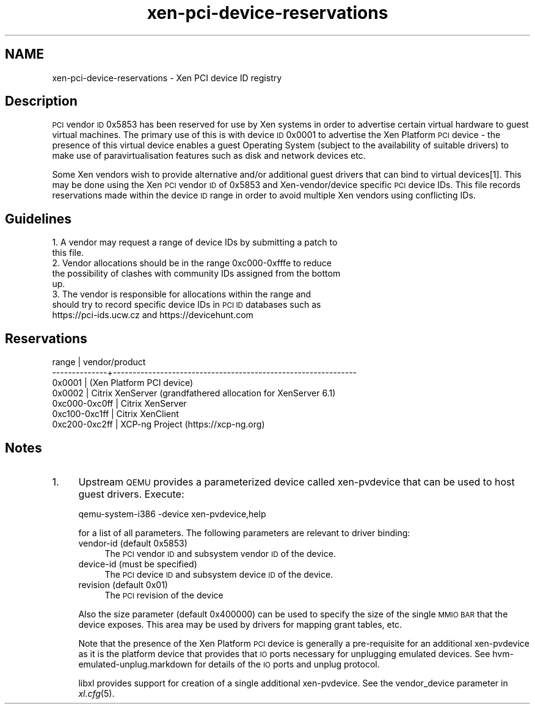 .\" Automatically generated by Pod::Man 2.27 (Pod::Simple 3.28)
.\"
.\" Standard preamble:
.\" ========================================================================
.de Sp \" Vertical space (when we can't use .PP)
.if t .sp .5v
.if n .sp
..
.de Vb \" Begin verbatim text
.ft CW
.nf
.ne \\$1
..
.de Ve \" End verbatim text
.ft R
.fi
..
.\" Set up some character translations and predefined strings.  \*(-- will
.\" give an unbreakable dash, \*(PI will give pi, \*(L" will give a left
.\" double quote, and \*(R" will give a right double quote.  \*(C+ will
.\" give a nicer C++.  Capital omega is used to do unbreakable dashes and
.\" therefore won't be available.  \*(C` and \*(C' expand to `' in nroff,
.\" nothing in troff, for use with C<>.
.tr \(*W-
.ds C+ C\v'-.1v'\h'-1p'\s-2+\h'-1p'+\s0\v'.1v'\h'-1p'
.ie n \{\
.    ds -- \(*W-
.    ds PI pi
.    if (\n(.H=4u)&(1m=24u) .ds -- \(*W\h'-12u'\(*W\h'-12u'-\" diablo 10 pitch
.    if (\n(.H=4u)&(1m=20u) .ds -- \(*W\h'-12u'\(*W\h'-8u'-\"  diablo 12 pitch
.    ds L" ""
.    ds R" ""
.    ds C` ""
.    ds C' ""
'br\}
.el\{\
.    ds -- \|\(em\|
.    ds PI \(*p
.    ds L" ``
.    ds R" ''
.    ds C`
.    ds C'
'br\}
.\"
.\" Escape single quotes in literal strings from groff's Unicode transform.
.ie \n(.g .ds Aq \(aq
.el       .ds Aq '
.\"
.\" If the F register is turned on, we'll generate index entries on stderr for
.\" titles (.TH), headers (.SH), subsections (.SS), items (.Ip), and index
.\" entries marked with X<> in POD.  Of course, you'll have to process the
.\" output yourself in some meaningful fashion.
.\"
.\" Avoid warning from groff about undefined register 'F'.
.de IX
..
.nr rF 0
.if \n(.g .if rF .nr rF 1
.if (\n(rF:(\n(.g==0)) \{
.    if \nF \{
.        de IX
.        tm Index:\\$1\t\\n%\t"\\$2"
..
.        if !\nF==2 \{
.            nr % 0
.            nr F 2
.        \}
.    \}
.\}
.rr rF
.\"
.\" Accent mark definitions (@(#)ms.acc 1.5 88/02/08 SMI; from UCB 4.2).
.\" Fear.  Run.  Save yourself.  No user-serviceable parts.
.    \" fudge factors for nroff and troff
.if n \{\
.    ds #H 0
.    ds #V .8m
.    ds #F .3m
.    ds #[ \f1
.    ds #] \fP
.\}
.if t \{\
.    ds #H ((1u-(\\\\n(.fu%2u))*.13m)
.    ds #V .6m
.    ds #F 0
.    ds #[ \&
.    ds #] \&
.\}
.    \" simple accents for nroff and troff
.if n \{\
.    ds ' \&
.    ds ` \&
.    ds ^ \&
.    ds , \&
.    ds ~ ~
.    ds /
.\}
.if t \{\
.    ds ' \\k:\h'-(\\n(.wu*8/10-\*(#H)'\'\h"|\\n:u"
.    ds ` \\k:\h'-(\\n(.wu*8/10-\*(#H)'\`\h'|\\n:u'
.    ds ^ \\k:\h'-(\\n(.wu*10/11-\*(#H)'^\h'|\\n:u'
.    ds , \\k:\h'-(\\n(.wu*8/10)',\h'|\\n:u'
.    ds ~ \\k:\h'-(\\n(.wu-\*(#H-.1m)'~\h'|\\n:u'
.    ds / \\k:\h'-(\\n(.wu*8/10-\*(#H)'\z\(sl\h'|\\n:u'
.\}
.    \" troff and (daisy-wheel) nroff accents
.ds : \\k:\h'-(\\n(.wu*8/10-\*(#H+.1m+\*(#F)'\v'-\*(#V'\z.\h'.2m+\*(#F'.\h'|\\n:u'\v'\*(#V'
.ds 8 \h'\*(#H'\(*b\h'-\*(#H'
.ds o \\k:\h'-(\\n(.wu+\w'\(de'u-\*(#H)/2u'\v'-.3n'\*(#[\z\(de\v'.3n'\h'|\\n:u'\*(#]
.ds d- \h'\*(#H'\(pd\h'-\w'~'u'\v'-.25m'\f2\(hy\fP\v'.25m'\h'-\*(#H'
.ds D- D\\k:\h'-\w'D'u'\v'-.11m'\z\(hy\v'.11m'\h'|\\n:u'
.ds th \*(#[\v'.3m'\s+1I\s-1\v'-.3m'\h'-(\w'I'u*2/3)'\s-1o\s+1\*(#]
.ds Th \*(#[\s+2I\s-2\h'-\w'I'u*3/5'\v'-.3m'o\v'.3m'\*(#]
.ds ae a\h'-(\w'a'u*4/10)'e
.ds Ae A\h'-(\w'A'u*4/10)'E
.    \" corrections for vroff
.if v .ds ~ \\k:\h'-(\\n(.wu*9/10-\*(#H)'\s-2\u~\d\s+2\h'|\\n:u'
.if v .ds ^ \\k:\h'-(\\n(.wu*10/11-\*(#H)'\v'-.4m'^\v'.4m'\h'|\\n:u'
.    \" for low resolution devices (crt and lpr)
.if \n(.H>23 .if \n(.V>19 \
\{\
.    ds : e
.    ds 8 ss
.    ds o a
.    ds d- d\h'-1'\(ga
.    ds D- D\h'-1'\(hy
.    ds th \o'bp'
.    ds Th \o'LP'
.    ds ae ae
.    ds Ae AE
.\}
.rm #[ #] #H #V #F C
.\" ========================================================================
.\"
.IX Title "xen-pci-device-reservations 7"
.TH xen-pci-device-reservations 7 "2022-12-19" "4.13.5" "Xen"
.\" For nroff, turn off justification.  Always turn off hyphenation; it makes
.\" way too many mistakes in technical documents.
.if n .ad l
.nh
.SH "NAME"
xen\-pci\-device\-reservations \- Xen PCI device ID registry
.SH "Description"
.IX Header "Description"
\&\s-1PCI\s0 vendor \s-1ID\s0 0x5853 has been reserved for use by Xen systems in order to
advertise certain virtual hardware to guest virtual machines. The primary
use of this is with device \s-1ID\s0 0x0001 to advertise the Xen Platform \s-1PCI\s0
device \- the presence of this virtual device enables a guest Operating
System (subject to the availability of suitable drivers) to make use of
paravirtualisation features such as disk and network devices etc.
.PP
Some Xen vendors wish to provide alternative and/or additional guest drivers
that can bind to virtual devices[1]. This may be done using the Xen \s-1PCI\s0
vendor \s-1ID\s0 of 0x5853 and Xen\-vendor/device specific \s-1PCI\s0 device IDs. This file
records reservations made within the device \s-1ID\s0 range in order to avoid
multiple Xen vendors using conflicting IDs.
.SH "Guidelines"
.IX Header "Guidelines"
.IP "1. A vendor may request a range of device IDs by submitting a patch to this file." 4
.IX Item "1. A vendor may request a range of device IDs by submitting a patch to this file."
.PD 0
.IP "2. Vendor allocations should be in the range 0xc000\-0xfffe to reduce the possibility of clashes with community IDs assigned from the bottom up." 4
.IX Item "2. Vendor allocations should be in the range 0xc000-0xfffe to reduce the possibility of clashes with community IDs assigned from the bottom up."
.IP "3. The vendor is responsible for allocations within the range and should try to record specific device IDs in \s-1PCI ID\s0 databases such as https://pci\-ids.ucw.cz and https://devicehunt.com" 4
.IX Item "3. The vendor is responsible for allocations within the range and should try to record specific device IDs in PCI ID databases such as https://pci-ids.ucw.cz and https://devicehunt.com"
.PD
.SH "Reservations"
.IX Header "Reservations"
.Vb 7
\&        range     | vendor/product
\&    \-\-\-\-\-\-\-\-\-\-\-\-\-\-+\-\-\-\-\-\-\-\-\-\-\-\-\-\-\-\-\-\-\-\-\-\-\-\-\-\-\-\-\-\-\-\-\-\-\-\-\-\-\-\-\-\-\-\-\-\-\-\-\-\-\-\-\-\-\-\-\-\-\-\-\-\-
\&    0x0001        | (Xen Platform PCI device)
\&    0x0002        | Citrix XenServer (grandfathered allocation for XenServer 6.1)
\&    0xc000\-0xc0ff | Citrix XenServer
\&    0xc100\-0xc1ff | Citrix XenClient
\&    0xc200\-0xc2ff | XCP\-ng Project (https://xcp\-ng.org)
.Ve
.SH "Notes"
.IX Header "Notes"
.IP "1." 4
Upstream \s-1QEMU\s0 provides a parameterized device called xen-pvdevice that
can be used to host guest drivers. Execute:
.Sp
.Vb 1
\&    qemu\-system\-i386 \-device xen\-pvdevice,help
.Ve
.Sp
for a list of all parameters. The following parameters are relevant to
driver binding:
.RS 4
.IP "vendor-id (default 0x5853)" 4
.IX Item "vendor-id (default 0x5853)"
The \s-1PCI\s0 vendor \s-1ID\s0 and subsystem vendor \s-1ID\s0 of the device.
.IP "device-id (must be specified)" 4
.IX Item "device-id (must be specified)"
The \s-1PCI\s0 device \s-1ID\s0 and subsystem device \s-1ID\s0 of the device.
.IP "revision (default 0x01)" 4
.IX Item "revision (default 0x01)"
The \s-1PCI\s0 revision of the device
.RE
.RS 4
.Sp
Also the size parameter (default 0x400000) can be used to specify the
size of the single \s-1MMIO BAR\s0 that the device exposes. This area may be
used by drivers for mapping grant tables, etc.
.Sp
Note that the presence of the Xen Platform \s-1PCI\s0 device is generally a
pre-requisite for an additional xen-pvdevice as it is the platform
device that provides that \s-1IO\s0 ports necessary for unplugging emulated
devices. See hvm\-emulated\-unplug.markdown for details of the \s-1IO\s0 ports
and unplug protocol.
.Sp
libxl provides support for creation of a single additional xen-pvdevice.
See the vendor_device parameter in \fIxl.cfg\fR\|(5).
.RE
